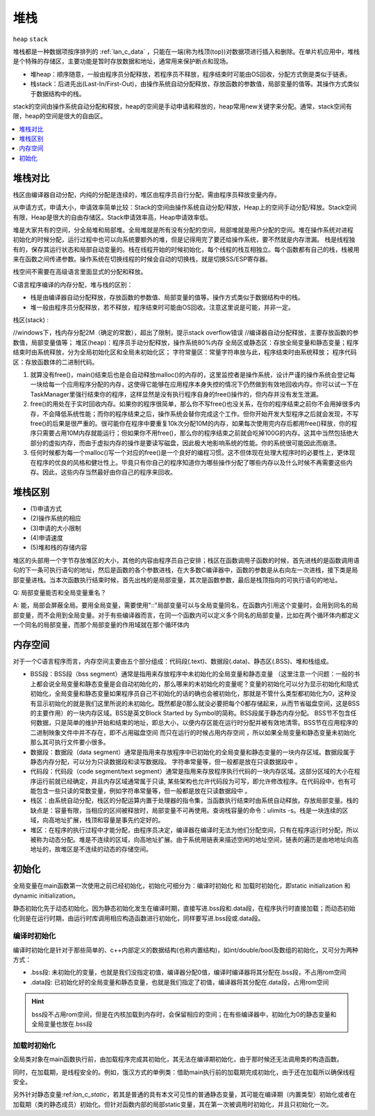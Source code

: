 .. _lan_c_stack:

堆栈
===============
``heap`` ``stack``

堆栈都是一种数据项按序排列的 :ref:`lan_c_data` ，只能在一端(称为栈顶(top))对数据项进行插入和删除。在单片机应用中，堆栈是个特殊的存储区，主要功能是暂时存放数据和地址，通常用来保护断点和现场。

* 堆heap：顺序随意，一般由程序员分配释放，若程序员不释放，程序结束时可能由OS回收，分配方式倒是类似于链表。
* 栈stack：后进先出(Last-In/First-Out)，由操作系统自动分配释放，存放函数的参数值，局部变量的值等。其操作方式类似于数据结构中的栈。

stack的空间由操作系统自动分配和释放，heap的空间是手动申请和释放的，heap常用new关键字来分配。通常，stack空间有限，heap的空间是很大的自由区。

.. contents::
    :local:
    :depth: 1

堆栈对比
-----------

栈区由编译器自动分配，内纯的分配是连续的，堆区由程序员自行分配，需由程序员释放变量内存。

从申请方式，申请大小，申请效率简单比较：Stack的空间由操作系统自动分配/释放，Heap上的空间手动分配/释放。Stack空间有限，Heap是很大的自由存储区。Stack申请效率高，Heap申请效率低。

堆是大家共有的空间，分全局堆和局部堆。全局堆就是所有没有分配的空间，局部堆就是用户分配的空间。堆在操作系统对进程 初始化的时候分配，运行过程中也可以向系统要额外的堆，但是记得用完了要还给操作系统，要不然就是内存泄漏。
栈是线程独有的，保存其运行状态和局部自动变量的。栈在线程开始的时候初始化，每个线程的栈互相独立。每个函数都有自己的栈，栈被用来在函数之间传递参数。操作系统在切换线程的时候会自动的切换栈，就是切换SS/ESP寄存器。

栈空间不需要在高级语言里面显式的分配和释放。

C语言程序编译的内存分配，堆与栈的区别：

* 栈是由编译器自动分配释放，存放函数的参数值、局部变量的值等。操作方式类似于数据结构中的栈。
* 堆一般由程序员分配释放，若不释放，程序结束时可能由OS回收。注意这里说是可能，并非一定。

栈区(stack) :

//windows下，栈内存分配2M（确定的常数），超出了限制，提示stack overflow错误
//编译器自动分配释放，主要存放函数的参数值，局部变量值等；
堆区(heap)：程序员手动分配释放，操作系统80%内存
全局区或静态区：存放全局变量和静态变量；程序结束时由系统释放，分为全局初始化区和全局未初始化区；
字符常量区：常量字符串放与此，程序结束时由系统释放；
程序代码区：存放函数体的二进制代码。

1. 就算没有free()，main()结束后也是会自动释放malloc()的内存的，这里监控者是操作系统，设计严谨的操作系统会登记每一块给每一个应用程序分配的内存，这使得它能够在应用程序本身失控的情况下仍然做到有效地回收内存。你可以试一下在TaskManager里强行结束你的程序，这样显然是没有执行程序自身的free()操作的，但内存并没有发生泄漏。

2. free()的用处在于实时回收内存。如果你的程序很简单，那么你不写free()也没关系，在你的程序结束之前你不会用掉很多内存，不会降低系统性能；而你的程序结束之后，操作系统会替你完成这个工作。但你开始开发大型程序之后就会发现，不写free()的后果是很严重的。很可能你在程序中要重复10k次分配10M的内存，如果每次使用完内存后都用free()释放，你的程序只需要占用10M内存就能运行；但如果你不用free()，那么你的程序结束之前就会吃掉100G的内存。这其中当然包括绝大部分的虚拟内存，而由于虚拟内存的操作是要读写磁盘，因此极大地影响系统的性能。你的系统很可能因此而崩溃。

3. 任何时候都为每一个malloc()写一个对应的free()是一个良好的编程习惯。这不但体现在处理大程序时的必要性上，更体现在程序的优良的风格和健壮性上。毕竟只有你自己的程序知道你为哪些操作分配了哪些内存以及什么时候不再需要这些内存。因此，这些内存当然最好由你自己的程序来回收。

堆栈区别
-----------

* (1)申请方式
* (2)操作系统的相应
* (3)申请的大小限制
* (4)申请速度
* (5)堆和栈的存储内容

堆区的头部用一个字节存放堆区的大小，其他的内容由程序员自己安排；栈区在函数调用子函数的时候，首先进栈的是函数调用语句的下一条可执行语句的地址，然后是函数的各个参数进栈，在大多数C编译器中，函数的参数是从右向左一次进栈，接下类是局部变量进栈。当本次函数执行结束时候，首先出栈的是局部变量，其次是函数参数，最后是栈顶指向的可执行语句的地址。

Q: 局部变量能否和全局变量重名？

A: 能，局部会屏蔽全局。要用全局变量，需要使用"::"局部变量可以与全局变量同名，在函数内引用这个变量时，会用到同名的局部变量，而不会用到全局变量。对于有些编译器而言，在同一个函数内可以定义多个同名的局部变量，比如在两个循环体内都定义一个同名的局部变量，而那个局部变量的作用域就在那个循环体内

内存空间
-----------

对于一个C语言程序而言，内存空间主要由五个部分组成：代码段(.text)、数据段(.data)、静态区(.BSS)、堆和栈组成。

* BSS段：BSS段（bss segment）通常是指用来存放程序中未初始化的全局变量和静态变量 （这里注意一个问题：一般的书上都会说全局变量和静态变量是会自动初始化的，那么哪来的未初始化的变量呢？变量的初始化可以分为显示初始化和隐式初始化，全局变量和静态变量如果程序员自己不初始化的话的确也会被初始化，那就是不管什么类型都初始化为0，这种没有显示初始化的就是我们这里所说的未初始化。既然都是0那么就没必要把每个0都存储起来，从而节省磁盘空间，这是BSS的主要作用）的一块内存区域。BSS是英文Block Started by Symbol的简称。BSS段属于静态内存分配。 BSS节不包含任何数据，只是简单的维护开始和结束的地址，即总大小，以便内存区能在运行时分配并被有效地清零。BSS节在应用程序的二进制映象文件中并不存在，即不占用磁盘空间 而只在运行的时候占用内存空间 ，所以如果全局变量和静态变量未初始化那么其可执行文件要小很多。
* 数据段：数据段（data segment）通常是指用来存放程序中已初始化的全局变量和静态变量的一块内存区域。数据段属于静态内存分配，可以分为只读数据段和读写数据段。 字符串常量等，但一般都是放在只读数据段中 。
* 代码段：代码段（code segment/text segment）通常是指用来存放程序执行代码的一块内存区域。这部分区域的大小在程序运行前就已经确定，并且内存区域通常属于只读, 某些架构也允许代码段为可写，即允许修改程序。在代码段中，也有可能包含一些只读的常数变量，例如字符串常量等，但一般都是放在只读数据段中 。
* 栈区：由系统自动分配，栈区的分配运算内置于处理器的指令集，当函数执行结束时由系统自动释放。存放局部变量。栈的缺点是：容量有限，当相应的区间被释放时，局部变量不可再使用。查询栈容量的命令：ulimits -s。栈是一块连续的区域，向高地址扩展，栈顶和容量是事先约定好的。
* 堆区：在程序的执行过程中才能分配，由程序员决定，编译器在编译时无法为他们分配空间，只有在程序运行时分配，所以被称为动态分配。堆是不连续的区域，向高地址扩展。由于系统用链表来描述空闲的地址空间，链表的遍历是由地地址向高地址的，故堆区是不连续的动态的存储空间。

初始化
-----------

全局变量在main函数第一次使用之前已经初始化，初始化可细分为：编译时初始化 和 加载时初始化，即static initialization 和 dynamic initialization。

静态初始化先于动态初始化。因为静态初始化发生在编译时期，直接写进.bss段和.data段，在程序执行时直接加载；而动态初始化则是在运行时期，由运行时库调用相应构造函数进行初始化，同样要写进.bss段或.data段。

编译时初始化
~~~~~~~~~~~~~

编译时初始化是针对于那些简单的、c++内部定义的数据结构(也称内置结构)，如int/double/bool及数组的初始化，又可分为两种方式：

* .bss段: 未初始化的变量，也就是我们没指定初值，编译器分配0值，编译时编译器将其分配在.bss段，不占用rom空间
* .data段: 已初始化好的全局变量和静态变量，也就是我们指定了初值，编译器将其分配在.data段，占用rom空间

.. hint::
    bss段不占用rom空间，但是在内核加载到内存时，会保留相应的空间；在有些编译器中，初始化为0的静态变量和全局变量也放在.bss段


加载时初始化
~~~~~~~~~~~~~

全局类对象在main函数执行前，由加载程序完成其初始化，其无法在编译期初始化，由于那时候还无法调用类的构造函数。

同时，在加载期，是线程安全的。例如，饿汉方式的单例类：借助main执行前的加载期完成初始化，由于还在加载所以确保线程安全。

另外针对静态变量:ref:`lan_c_static`，若其是普通的具有本文可见性的普通静态变量，其可能在编译期（内置类型）初始化或者在加载期（类的静态成员）初始化。但针对函数内部的局部static变量，其在第一次被调用时初始化，并且只初始化一次。


